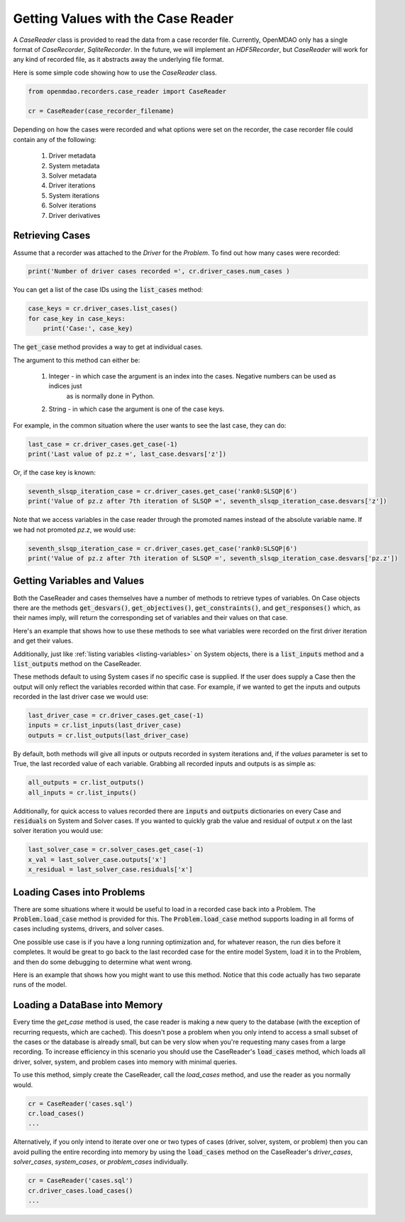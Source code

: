***********************************
Getting Values with the Case Reader
***********************************

A `CaseReader` class is provided to read the data from a case recorder file. Currently, OpenMDAO only has a
single format of `CaseRecorder`, `SqliteRecorder`.  In the future, we will implement an `HDF5Recorder`, but `CaseReader`
will work for any kind of recorded file, as it abstracts away the underlying file format.

Here is some simple code showing how to use the `CaseReader` class.

.. code-block:: console

    from openmdao.recorders.case_reader import CaseReader

    cr = CaseReader(case_recorder_filename)

Depending on how the cases were recorded and what options were set on the recorder, the case recorder file could contain
any of the following:

    #. Driver metadata
    #. System metadata
    #. Solver metadata
    #. Driver iterations
    #. System iterations
    #. Solver iterations
    #. Driver derivatives

Retrieving Cases
----------------

Assume that a recorder was attached to the `Driver` for the `Problem`. To find out how many cases were recorded:

.. code-block:: console

    print('Number of driver cases recorded =', cr.driver_cases.num_cases )

You can get a list of the case IDs using the :code:`list_cases` method:

.. code-block:: console

    case_keys = cr.driver_cases.list_cases()
    for case_key in case_keys:
        print('Case:', case_key)

The :code:`get_case` method provides a way to get at individual cases.

.. automethod:: openmdao.recorders.sqlite_reader.DriverCases.get_case
    :noindex:

The argument to this method can either be:

    #. Integer - in which case the argument is an index into the cases. Negative numbers can be used as indices just
            as is normally done in Python.
    #. String - in which case the argument is one of the case keys.

For example, in the common situation where the user wants to see the last case, they can do:

.. code-block:: console

    last_case = cr.driver_cases.get_case(-1)
    print('Last value of pz.z =', last_case.desvars['z'])

Or, if the case key is known:

.. code-block:: console

    seventh_slsqp_iteration_case = cr.driver_cases.get_case('rank0:SLSQP|6')
    print('Value of pz.z after 7th iteration of SLSQP =', seventh_slsqp_iteration_case.desvars['z'])

Note that we access variables in the case reader through the promoted names instead of the absolute variable name.
If we had not promoted `pz.z`, we would use:

.. code-block:: console

    seventh_slsqp_iteration_case = cr.driver_cases.get_case('rank0:SLSQP|6')
    print('Value of pz.z after 7th iteration of SLSQP =', seventh_slsqp_iteration_case.desvars['pz.z'])

Getting Variables and Values
----------------------------
Both the CaseReader and cases themselves have a number of methods to retrieve types of variables. On Case objects there are the methods :code:`get_desvars()`, :code:`get_objectives()`, :code:`get_constraints()`,
and :code:`get_responses()` which, as their names imply, will return the corresponding set of variables and their values on that case.

Here's an example that shows how to use these methods to see what variables were recorded on the first driver iteration and get their values.

.. embed-code::
    openmdao.recorders.tests.test_sqlite_recorder.TestFeatureSqliteRecorder.test_feature_driver_options_with_values
    :layout: interleave

Additionally, just like :ref:`listing variables <listing-variables>` on System objects, there is a :code:`list_inputs` method and a :code:`list_outputs` method on the CaseReader.

.. automethod:: openmdao.recorders.sqlite_reader.SqliteCaseReader.list_inputs
    :noindex:

.. automethod:: openmdao.recorders.sqlite_reader.SqliteCaseReader.list_outputs
    :noindex:

These methods default to using System cases if no specific case is supplied. If the user does supply a Case then the output will only reflect the variables recorded within that case. For example, if we wanted to get the inputs and outputs recorded in the last driver case we would use:

.. code-block:: console

    last_driver_case = cr.driver_cases.get_case(-1)
    inputs = cr.list_inputs(last_driver_case)
    outputs = cr.list_outputs(last_driver_case)

By default, both methods will give all inputs or outputs recorded in system iterations and, if the `values` parameter is set to True, the last recorded value of each variable. Grabbing all recorded inputs and outputs is as simple as:

.. code-block:: console

    all_outputs = cr.list_outputs()
    all_inputs = cr.list_inputs()

Additionally, for quick access to values recorded there are :code:`inputs` and :code:`outputs` dictionaries on every Case and :code:`residuals` on System and Solver cases. If you wanted to quickly grab the value and residual of output `x`
on the last solver iteration you would use:

.. code-block:: console

    last_solver_case = cr.solver_cases.get_case(-1)
    x_val = last_solver_case.outputs['x']
    x_residual = last_solver_case.residuals['x']

Loading Cases into Problems
---------------------------

There are some situations where it would be useful to load in a recorded case back into a Problem. The
:code:`Problem.load_case` method is provided for this. The :code:`Problem.load_case` method supports loading in all
forms of cases including systems, drivers, and solver cases.

One possible use case is if you have a long running optimization and, for whatever reason, the run dies before it
completes. It would be great to go back to the last recorded case for the entire model System, load it in to the
Problem, and then do some debugging to determine what went wrong.

Here is an example that shows how you might want to use this method. Notice that this code actually has two separate
runs of the model.

.. embed-code::
    openmdao.recorders.tests.test_sqlite_recorder.TestFeatureSqliteRecorder.test_feature_load_system_case_for_restart
    :layout: interleave

Loading a DataBase into Memory
------------------------------

Every time the `get_case` method is used, the case reader is making a new query
to the database (with the exception of recurring requests, which are cached). This doesn't
pose a problem when you only intend to access a small subset of the cases or the database is
already small, but can be very slow when you're requesting many cases from a large
recording. To increase efficiency in this scenario you should use the CaseReader's
:code:`load_cases` method, which loads all driver, solver, system, and problem cases into memory
with minimal queries.

To use this method, simply create the CaseReader, call the `load_cases` method, and use the
reader as you normally would.

.. code-block:: console

    cr = CaseReader('cases.sql')
    cr.load_cases()
    ...

Alternatively, if you only intend to iterate over one or two types of cases (driver, solver, system, or problem)
then you can avoid pulling the entire recording into memory by using the :code:`load_cases` method on
the CaseReader's `driver_cases`, `solver_cases`, `system_cases`, or `problem_cases` individually.

.. code-block:: console

    cr = CaseReader('cases.sql')
    cr.driver_cases.load_cases()
    ...
